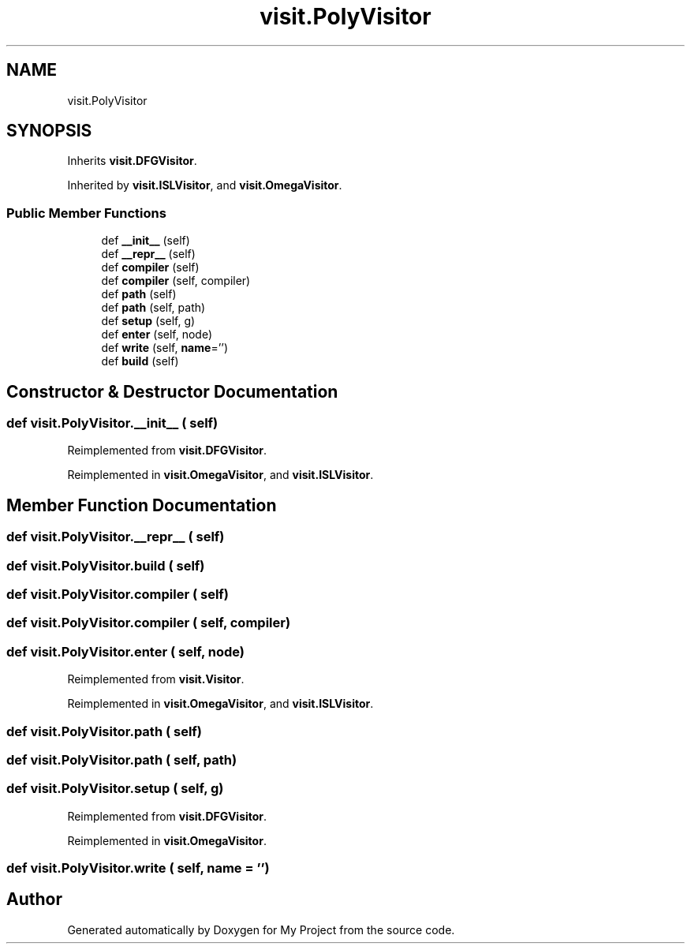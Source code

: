.TH "visit.PolyVisitor" 3 "Sun Jul 12 2020" "My Project" \" -*- nroff -*-
.ad l
.nh
.SH NAME
visit.PolyVisitor
.SH SYNOPSIS
.br
.PP
.PP
Inherits \fBvisit\&.DFGVisitor\fP\&.
.PP
Inherited by \fBvisit\&.ISLVisitor\fP, and \fBvisit\&.OmegaVisitor\fP\&.
.SS "Public Member Functions"

.in +1c
.ti -1c
.RI "def \fB__init__\fP (self)"
.br
.ti -1c
.RI "def \fB__repr__\fP (self)"
.br
.ti -1c
.RI "def \fBcompiler\fP (self)"
.br
.ti -1c
.RI "def \fBcompiler\fP (self, compiler)"
.br
.ti -1c
.RI "def \fBpath\fP (self)"
.br
.ti -1c
.RI "def \fBpath\fP (self, path)"
.br
.ti -1c
.RI "def \fBsetup\fP (self, g)"
.br
.ti -1c
.RI "def \fBenter\fP (self, node)"
.br
.ti -1c
.RI "def \fBwrite\fP (self, \fBname\fP='')"
.br
.ti -1c
.RI "def \fBbuild\fP (self)"
.br
.in -1c
.SH "Constructor & Destructor Documentation"
.PP 
.SS "def visit\&.PolyVisitor\&.__init__ ( self)"

.PP
Reimplemented from \fBvisit\&.DFGVisitor\fP\&.
.PP
Reimplemented in \fBvisit\&.OmegaVisitor\fP, and \fBvisit\&.ISLVisitor\fP\&.
.SH "Member Function Documentation"
.PP 
.SS "def visit\&.PolyVisitor\&.__repr__ ( self)"

.SS "def visit\&.PolyVisitor\&.build ( self)"

.SS "def visit\&.PolyVisitor\&.compiler ( self)"

.SS "def visit\&.PolyVisitor\&.compiler ( self,  compiler)"

.SS "def visit\&.PolyVisitor\&.enter ( self,  node)"

.PP
Reimplemented from \fBvisit\&.Visitor\fP\&.
.PP
Reimplemented in \fBvisit\&.OmegaVisitor\fP, and \fBvisit\&.ISLVisitor\fP\&.
.SS "def visit\&.PolyVisitor\&.path ( self)"

.SS "def visit\&.PolyVisitor\&.path ( self,  path)"

.SS "def visit\&.PolyVisitor\&.setup ( self,  g)"

.PP
Reimplemented from \fBvisit\&.DFGVisitor\fP\&.
.PP
Reimplemented in \fBvisit\&.OmegaVisitor\fP\&.
.SS "def visit\&.PolyVisitor\&.write ( self,  name = \fC''\fP)"


.SH "Author"
.PP 
Generated automatically by Doxygen for My Project from the source code\&.
